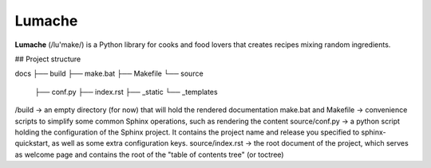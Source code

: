 Lumache
=======

**Lumache** (/lu'make/) is a Python library for cooks and food lovers that
creates recipes mixing random ingredients.


## Project structure

docs
├── build
├── make.bat
├── Makefile
└── source
   ├── conf.py
   ├── index.rst
   ├── _static
   └── _templates

/build -> an empty directory (for now) that will hold the rendered documentation
make.bat and Makefile -> convenience scripts to simplify some common Sphinx operations, such as rendering the content
source/conf.py -> a python script holding the configuration of the Sphinx project. It contains the project name and release you specified to sphinx-quickstart, as well as some extra configuration keys.
source/index.rst -> the root document of the project, which serves as welcome page and contains the root of the "table of contents tree" (or toctree)